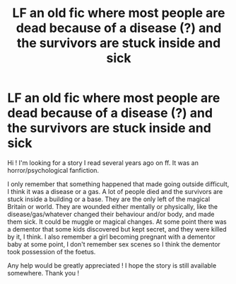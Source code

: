 #+TITLE: LF an old fic where most people are dead because of a disease (?) and the survivors are stuck inside and sick

* LF an old fic where most people are dead because of a disease (?) and the survivors are stuck inside and sick
:PROPERTIES:
:Author: friedfroglegs
:Score: 2
:DateUnix: 1541049412.0
:DateShort: 2018-Nov-01
:FlairText: Fic Search
:END:
Hi ! I'm looking for a story I read several years ago on ff. It was an horror/psychological fanfiction.

I only remember that something happened that made going outside difficult, I think it was a disease or a gas. A lot of people died and the survivors are stuck inside a building or a base. They are the only left of the magical Britain or world. They are wounded either mentally or physically, like the disease/gas/whatever changed their behaviour and/or body, and made them sick. It could be muggle or magical changes. At some point there was a dementor that some kids discovered but kept secret, and they were killed by it, I think. I also remember a girl becoming pregnant with a dementor baby at some point, I don't remember sex scenes so I think the dementor took possession of the foetus.

Any help would be greatly appreciated ! I hope the story is still available somewhere. Thank you !

